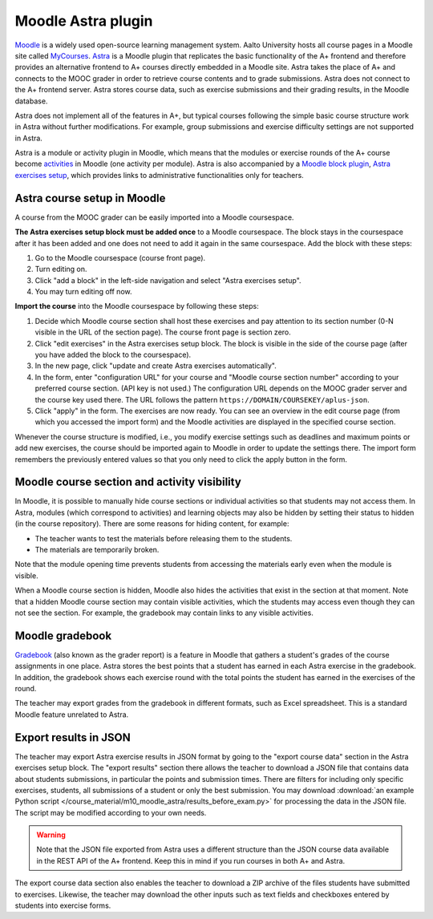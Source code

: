 Moodle Astra plugin
===================

`Moodle <https://moodle.org/>`_ is a widely used open-source learning management system.
Aalto University hosts all course pages in a Moodle site called
`MyCourses <https://mycourses.aalto.fi/>`_.
`Astra <https://github.com/Aalto-LeTech/moodle-mod_astra/>`_ is a Moodle plugin
that replicates the basic functionality of the A+ frontend and therefore
provides an alternative frontend to A+ courses directly embedded in a Moodle site.
Astra takes the place of A+ and connects to the MOOC grader in order to retrieve
course contents and to grade submissions. Astra does not connect to
the A+ frontend server. Astra stores course data, such as exercise submissions
and their grading results, in the Moodle database.

Astra does not implement all of the features in A+, but typical courses following
the simple basic course structure work in Astra without further modifications.
For example, group submissions and exercise difficulty settings are not supported
in Astra.

Astra is a module or activity plugin in Moodle, which means that the modules or
exercise rounds of the A+ course become `activities <https://docs.moodle.org/36/en/Activities>`_
in Moodle (one activity per module). Astra is also accompanied by
a `Moodle block plugin <https://docs.moodle.org/36/en/Blocks>`_,
`Astra exercises setup <https://github.com/Aalto-LeTech/moodle-block_astra_setup>`_,
which provides links to administrative functionalities only for teachers.

Astra course setup in Moodle
----------------------------

A course from the MOOC grader can be easily imported into a Moodle coursespace.

**The Astra exercises setup block must be added once** to a Moodle coursespace.
The block stays in the coursespace after it has been added and one does not
need to add it again in the same coursespace. Add the block with these steps:

1. Go to the Moodle coursespace (course front page).
2. Turn editing on.
3. Click "add a block" in the left-side navigation and select "Astra exercises setup".
4. You may turn editing off now.

**Import the course** into the Moodle coursespace by following these steps:

1. Decide which Moodle course section shall host these exercises and pay attention
   to its section number (0-N visible in the URL of the section page).
   The course front page is section zero.
2. Click "edit exercises" in the Astra exercises setup block. The block is visible
   in the side of the course page (after you have added the block to the coursespace).
3. In the new page, click "update and create Astra exercises automatically".
4. In the form, enter "configuration URL" for your course and
   "Moodle course section number" according to your preferred course section.
   (API key is not used.) The configuration URL depends on the MOOC grader server
   and the course key used there. The URL follows the pattern
   ``https://DOMAIN/COURSEKEY/aplus-json``.
5. Click "apply" in the form. The exercises are now ready. You can see an overview
   in the edit course page (from which you accessed the import form) and
   the Moodle activities are displayed in the specified course section.

Whenever the course structure is modified, i.e., you modify exercise settings
such as deadlines and maximum points or add new exercises, the course should be
imported again to Moodle in order to update the settings there.
The import form remembers the previously entered values so that you only need to
click the apply button in the form.


Moodle course section and activity visibility
---------------------------------------------

In Moodle, it is possible to manually hide course sections or individual activities
so that students may not access them. In Astra, modules (which correspond to
activities) and learning objects may also be hidden by setting their status to
hidden (in the course repository). There are some reasons for hiding content,
for example:

- The teacher wants to test the materials before releasing them to the students.
- The materials are temporarily broken.

Note that the module opening time prevents students from accessing the materials
early even when the module is visible.

When a Moodle course section is hidden, Moodle also hides the activities that exist
in the section at that moment. Note that a hidden Moodle course section may
contain visible activities, which the students may access even though they can
not see the section. For example, the gradebook may contain links to any visible
activities.


Moodle gradebook
----------------

`Gradebook <https://docs.moodle.org/36/en/Grader_report>`_ (also known as
the grader report) is a feature in Moodle that gathers a student's grades of
the course assignments in one place.
Astra stores the best points that a student has earned in each Astra exercise
in the gradebook. In addition, the gradebook shows each exercise round with
the total points the student has earned in the exercises of the round.

The teacher may export grades from the gradebook in different formats, such as
Excel spreadsheet. This is a standard Moodle feature unrelated to Astra.


Export results in JSON
----------------------

The teacher may export Astra exercise results in JSON format by going to the
"export course data" section in the Astra exercises setup block.
The "export results" section there allows the teacher to download a JSON file
that contains data about students submissions, in particular the points and
submission times. There are filters for including only specific exercises,
students, all submissions of a student or only the best submission.
You may download :download:`an example Python script </course_material/m10_moodle_astra/results_before_exam.py>`
for processing the data in the JSON file. The script may be modified
according to your own needs.

.. warning::

  Note that the JSON file exported from Astra uses a different structure than
  the JSON course data available in the REST API of the A+ frontend.
  Keep this in mind if you run courses in both A+ and Astra.

The export course data section also enables the teacher to download a ZIP archive
of the files students have submitted to exercises. Likewise, the teacher may
download the other inputs such as text fields and checkboxes entered by students
into exercise forms.

